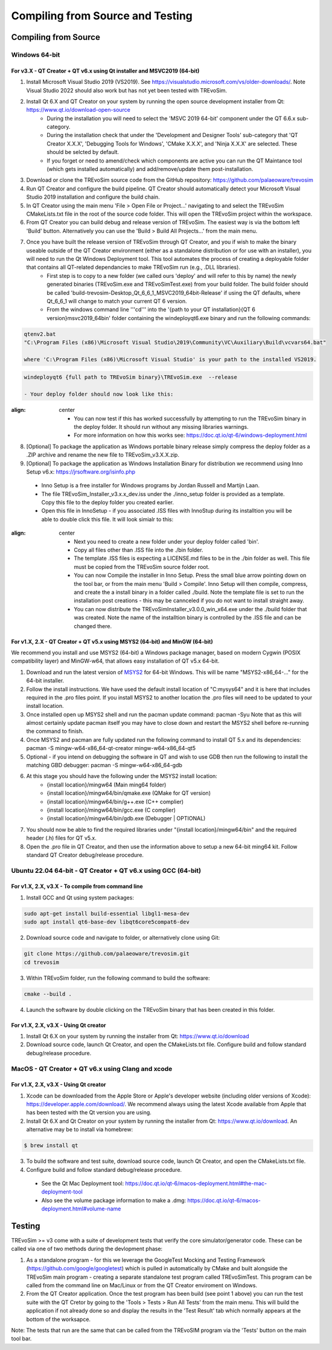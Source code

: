 .. _buildingfromsource:

Compiling from Source and Testing
=================================

Compiling from Source
---------------------

Windows 64-bit
^^^^^^^^^^^^^^

For v3.X - QT Creator + QT v6.x using Qt installer and MSVC2019 (64-bit)
""""""""""""""""""""""""""""""""""""""""""""""""""""""""""""""""""""""""

1. Install Microsoft Visual Studio 2019 (VS2019). See https://visualstudio.microsoft.com/vs/older-downloads/. Note Visual Studio 2022 should also work but has not yet been tested with TREvoSim.
2. Install Qt 6.X and QT Creator on your system by running the open source development installer from Qt: https://www.qt.io/download-open-source
	- During the installation you will need to select the 'MSVC 2019 64-bit' component under the QT 6.6.x sub-category.
	- During the installation check that under the 'Development and Designer Tools' sub-category that 'QT Creator X.X.X', 'Debugging Tools for Windows', 'CMake X.X.X', and 'Ninja X.X.X' are selected. These should be selcted by default.
	- If you forget or need to amend/check which components are active you can run the QT Maintance tool (which gets installed automatically) and add/remove/update them post-installation. 
3. Download or clone the TREvoSim source code from the GitHub repository: https://github.com/palaeoware/trevosim
4. Run QT Creator and configure the build pipeline. QT Creator should automatically detect your Microsoft Visual Studio 2019 installation and configure the build chain.
5. In QT Creator using the main menu 'File > Open File or Project...' navigating to and select the TREvoSim CMakeLists.txt file in the root of the source code folder. This will open the TREvoSim project within the workspace.  
6. From QT Creator you can build debug and release version of TREvoSim. The easiest way is via the bottom left 'Build' button. Alternatively you can use the 'Build > Build All Projects...' from the main menu.
7. Once you have built the release version of TREvoSim through QT Creator, and you if wish to make the binary useable outside of the QT Creator environment (either as a standalone distribution or for use with an installer), you will need to run the Qt Windows Deployment tool. This tool automates the process of creating a deployable folder that contains all QT-related dependancies to make TREvoSim run (e.g., .DLL libraries).
	- First step is to copy to a new folder (we called ours 'deploy' and will refer to this by name) the newly generated binaries (TREvoSim.exe and TREvoSimTest.exe) from your build folder. The build folder should be called 'build-trevosim-Desktop_Qt_6_6_1_MSVC2019_64bit-Release' if using the QT defaults, where Qt_6_6_1 will change to match your current QT 6 version.
	- From the windows command line '''cd''' into the '{path to your QT installation}\{QT 6 version}\msvc2019_64\bin\' folder containing the windeployqt6.exe binary and run the following commands:
	
.. code-block:: console
	
	qtenv2.bat
	"C:\Program Files (x86)\Microsoft Visual Studio\2019\Community\VC\Auxiliary\Build\vcvars64.bat"
	
	where 'C:\Program Files (x86)\Microsoft Visual Studio' is your path to the installed VS2019.
	
.. code-block:: console
	
	windeployqt6 {full path to TREvoSim binary}\TREvoSim.exe  --release
	
	- Your deploy folder should now look like this:
	
.. figure:: _static/post_windeploy.png
:align: center
	
	- You can now test if this has worked successfully by attempting to run the TREvoSim binary in the deploy folder. It should run without any missing libraries warnings.
	- For more information on how this works see: https://doc.qt.io/qt-6/windows-deployment.html
8. [Optional] To package the application as Windows portable binary release simply compress the deploy folder as a .ZIP archive and rename the new file to TREvoSim_v3.X.X.zip.
9. [Optional] To package the application as Windows Installation Binary for distribution we recommend using Inno Setup v6.x: https://jrsoftware.org/isinfo.php
  - Inno Setup is a free installer for Windows programs by Jordan Russell and Martijn Laan.
  - The file TREvoSim_Installer_v3.x.x_dev.iss under the ./inno_setup folder is provided as a template. Copy this file to the deploy folder you created earlier.
  - Open this file in InnoSetup - if you associated .ISS files with InnoStup during its installtion you will be able to double click this file. It will look simialr to this:
  
.. figure:: _static/innosetup.png
:align: center
  
  - Next you need to create a new folder under your deploy folder called 'bin'.
  - Copy all files other than .ISS file into the ./bin folder.
  - The template .ISS files is expecting a LICENSE.md files to be in the ./bin folder as well. This file must be copied from the TREvoSim source folder root.
  - You can now Compile the installer in Inno Setup. Press the small blue arrow pointing down on the tool bar, or from the main menu 'Build > Compile'. Inno Setup will then compile, compress, and create the a install binary in a folder called ./build. Note the template file is set to run the installation post creations - this may be cannceled if you do not want to install straight away.
  - You can now distribute the TREvoSimInstaller_v3.0.0_win_x64.exe under the ./build folder that was created. Note the name of the installtion binary is controlled by the .ISS file and can be changed there.


For v1.X, 2.X - QT Creator + QT v5.x using MSYS2 (64-bit) and MinGW (64-bit)
""""""""""""""""""""""""""""""""""""""""""""""""""""""""""""""""""""""""""""

We recommend you install and use MSYS2 (64-bit) a Windows package manager, based on modern Cygwin (POSIX compatibility layer) and MinGW-w64, that allows easy installation of QT v5.x 64-bit.

#. Download and run the latest version of `MSYS2 <https://www.msys2.org/>`_ for 64-bit Windows. This will be name "MSYS2-x86_64-..." for the 64-bit installer.
#. Follow the install instructions. We have used the default install location of "C:\mysys64\" and it is here that includes required in the .pro files point. If you install MSYS2 to another location the .pro files will need to be updated to your install location.
#. Once installed open up MSYS2 shell and run the pacman update command: pacman -Syu Note that as this will almost certainly update pacman itself you may have to close down and restart the MSYS2 shell before re-running the command to finish.
#. Once MSYS2 and pacman are fully updated run the following command to install QT 5.x and its dependencies: pacman -S mingw-w64-x86_64-qt-creator mingw-w64-x86_64-qt5
#. Optional - if you intend on debugging the software in QT and wish to use GDB then run the following to install the matching GBD debugger: pacman -S mingw-w64-x86_64-gdb
#. At this stage you should have the following under the MSYS2 install location:
    * {install location}/mingw64 (Main ming64 folder)
    * {install location}/mingw64/bin/qmake.exe (QMake for QT version)
    * {install location}/mingw64/bin/g++.exe (C++ complier)
    * {install location}/mingw64/bin/gcc.exe (C complier)
    * {install location}/mingw64/bin/gdb.exe (Debugger | OPTIONAL)
#. You should now be able to find the required libraries under "{install location}/mingw64/bin" and the required header (.h) files for QT v5.x.
#. Open the .pro file in QT Creator, and then use the information above to setup a new 64-bit ming64 kit. Follow standard QT Creator debug/release procedure.


Ubuntu 22.04 64-bit - QT Creator + QT v6.x using GCC (64-bit)
^^^^^^^^^^^^^^^^^^^^^^^^^^^^^^^^^^^^^^^^^^^^^^^^^^^^^^^^^^^^^

For v1.X, 2.X, v3.X - To compile from command line
""""""""""""""""""""""""""""""""""""""""""""""""""

1. Install GCC and Qt using system packages:

.. code-block:: console

  sudo apt-get install build-essential libgl1-mesa-dev
  sudo apt install qt6-base-dev libqt6core5compat6-dev


2. Download source code and navigate to folder, or alternatively clone using Git:

.. code-block:: console

  git clone https://github.com/palaeoware/trevosim.git
  cd trevosim

3. Within TREvoSim folder, run the following command to build the software:

.. code-block:: console

 cmake --build .

4. Launch the software by double clicking on the TREvoSim binary that has been created in this folder.

For v1.X, 2.X, v3.X - Using Qt creator
""""""""""""""""""""""""""""""""""""""

1. Install Qt 6.X on your system by running the installer from Qt: https://www.qt.io/download
2. Download source code, launch Qt Creator, and open the CMakeLists.txt file. Configure build and follow standard debug/release procedure.

MacOS - QT Creator + QT v6.x using Clang and xcode
^^^^^^^^^^^^^^^^^^^^^^^^^^^^^^^^^^^^^^^^^^^^^^^^^^

For v1.X, 2.X, v3.X - Using Qt creator
""""""""""""""""""""""""""""""""""""""

1. Xcode can be downloaded from the Apple Store or Apple's developer website (including older versions of Xcode): https://developer.apple.com/download/. We recommend always using the latest Xcode available from Apple that has been tested with the Qt version you are using.
2. Install Qt 6.X and Qt Creator on your system by running the installer from Qt: https://www.qt.io/download. An alternative may be to install via homebrew: 

.. code-block:: console

  $ brew install qt

3. To build the software and test suite, download source code, launch Qt Creator, and open the CMakeLists.txt file.
4. Configure build and follow standard debug/release procedure.
   
  - See the Qt Mac Deployment tool: https://doc.qt.io/qt-6/macos-deployment.html#the-mac-deployment-tool 
  - Also see the volume package information to make a .dmg: https://doc.qt.io/qt-6/macos-deployment.html#volume-name 

Testing
-------

TREvoSim >= v3 come with a suite of development tests that verify the core simulator/generator code. These can be called via one of two methods during the devlopment phase:

1. As a standalone program - for this we leverage the GoogleTest Mocking and Testing Framework (https://github.com/google/googletest) which is pulled in automatically by CMake and built alongside the TREvoSim main program - creating a separate standalone test program called TREvoSimTest. This program can be called from the command line on Mac/Linux or from the QT Creator enviroment on Windows.
2. From the QT Creator application. Once the test program has been build (see point 1 above) you can run the test suite with the QT Cretor by going to the 'Tools > Tests > Run All Tests' from the main menu. This will build the application if not already done so and display the results in the 'Test Result' tab which normally appears at the bottom of the worksapce.

Note: The tests that run are the same that can be called from the TREvoSIM program via the 'Tests' button on the main tool bar.